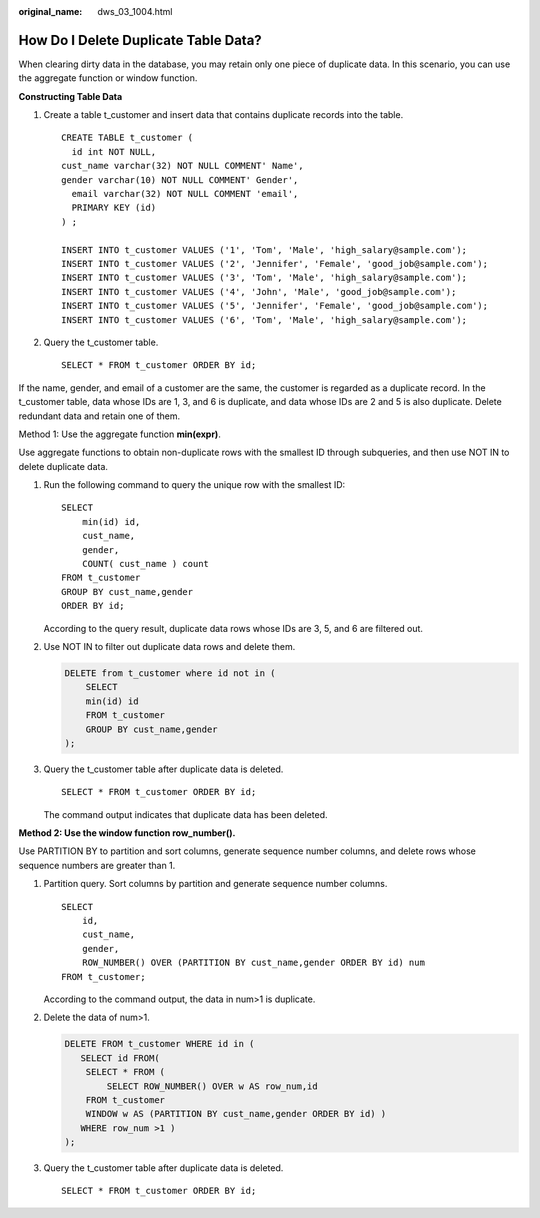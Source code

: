:original_name: dws_03_1004.html

.. _dws_03_1004:

How Do I Delete Duplicate Table Data?
=====================================

When clearing dirty data in the database, you may retain only one piece of duplicate data. In this scenario, you can use the aggregate function or window function.

**Constructing Table Data**

#. Create a table t_customer and insert data that contains duplicate records into the table.

   ::

      CREATE TABLE t_customer (
        id int NOT NULL,
      cust_name varchar(32) NOT NULL COMMENT' Name',
      gender varchar(10) NOT NULL COMMENT' Gender',
        email varchar(32) NOT NULL COMMENT 'email',
        PRIMARY KEY (id)
      ) ;

      INSERT INTO t_customer VALUES ('1', 'Tom', 'Male', 'high_salary@sample.com');
      INSERT INTO t_customer VALUES ('2', 'Jennifer', 'Female', 'good_job@sample.com');
      INSERT INTO t_customer VALUES ('3', 'Tom', 'Male', 'high_salary@sample.com');
      INSERT INTO t_customer VALUES ('4', 'John', 'Male', 'good_job@sample.com');
      INSERT INTO t_customer VALUES ('5', 'Jennifer', 'Female', 'good_job@sample.com');
      INSERT INTO t_customer VALUES ('6', 'Tom', 'Male', 'high_salary@sample.com');

#. Query the t_customer table.

   ::

      SELECT * FROM t_customer ORDER BY id;

   |image1|

If the name, gender, and email of a customer are the same, the customer is regarded as a duplicate record. In the t_customer table, data whose IDs are 1, 3, and 6 is duplicate, and data whose IDs are 2 and 5 is also duplicate. Delete redundant data and retain one of them.

Method 1: Use the aggregate function **min(expr)**.

Use aggregate functions to obtain non-duplicate rows with the smallest ID through subqueries, and then use NOT IN to delete duplicate data.

#. Run the following command to query the unique row with the smallest ID:

   ::

      SELECT
          min(id) id,
          cust_name,
          gender,
          COUNT( cust_name ) count
      FROM t_customer
      GROUP BY cust_name,gender
      ORDER BY id;

   |image2|

   According to the query result, duplicate data rows whose IDs are 3, 5, and 6 are filtered out.

#. Use NOT IN to filter out duplicate data rows and delete them.

   .. code-block:: text

      DELETE from t_customer where id not in (
          SELECT
          min(id) id
          FROM t_customer
          GROUP BY cust_name,gender
      );

#. Query the t_customer table after duplicate data is deleted.

   ::

      SELECT * FROM t_customer ORDER BY id;

   |image3|

   The command output indicates that duplicate data has been deleted.

**Method 2: Use the window function row_number().**

Use PARTITION BY to partition and sort columns, generate sequence number columns, and delete rows whose sequence numbers are greater than 1.

#. Partition query. Sort columns by partition and generate sequence number columns.

   ::

      SELECT
          id,
          cust_name,
          gender,
          ROW_NUMBER() OVER (PARTITION BY cust_name,gender ORDER BY id) num
      FROM t_customer;

   |image4|

   According to the command output, the data in num>1 is duplicate.

#. Delete the data of num>1.

   .. code-block:: text

      DELETE FROM t_customer WHERE id in (
         SELECT id FROM(
          SELECT * FROM (
              SELECT ROW_NUMBER() OVER w AS row_num,id
          FROM t_customer
          WINDOW w AS (PARTITION BY cust_name,gender ORDER BY id) )
         WHERE row_num >1 )
      );

#. Query the t_customer table after duplicate data is deleted.

   ::

      SELECT * FROM t_customer ORDER BY id;

   |image5|

.. |image1| image:: /_static/images/en-us_image_0000001828838801.png
.. |image2| image:: /_static/images/en-us_image_0000001829012173.png
.. |image3| image:: /_static/images/en-us_image_0000001829015621.png
.. |image4| image:: /_static/images/en-us_image_0000001782493466.png
.. |image5| image:: /_static/images/en-us_image_0000001782496566.png
